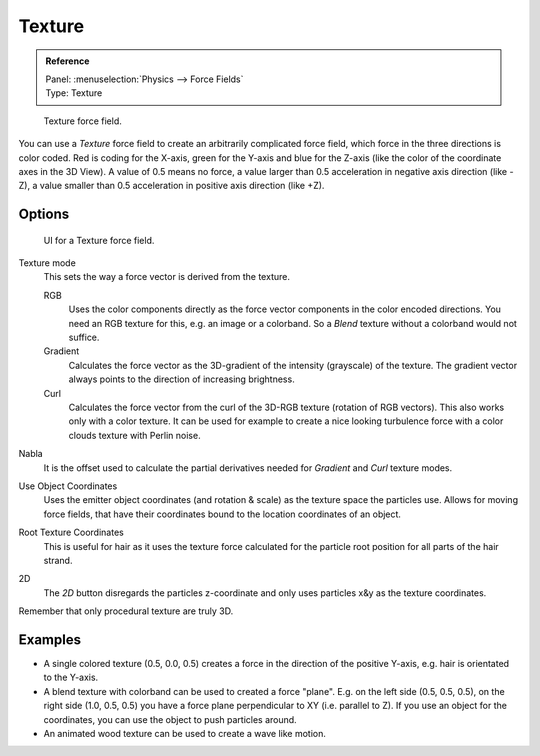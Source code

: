 
*******
Texture
*******

.. admonition:: Reference
   :class: refbox

   | Panel:    :menuselection:`Physics --> Force Fields`
   | Type:     Texture

.. figure:: /images/physics_force-fields_introduction_empty.png

   Texture force field.

You can use a *Texture* force field to create an arbitrarily complicated force field,
which force in the three directions is color coded. Red is coding for the X-axis,
green for the Y-axis and blue for the Z-axis
(like the color of the coordinate axes in the 3D View). A value of 0.5 means no force,
a value larger than 0.5 acceleration in negative axis direction (like -Z),
a value smaller than 0.5 acceleration in positive axis direction (like +Z).


Options
=======

.. figure:: /images/physics_force-fields_types_texture_panel.jpg

   UI for a Texture force field.

Texture mode
   This sets the way a force vector is derived from the texture.

   RGB
      Uses the color components directly as the force vector components in the color encoded directions.
      You need an RGB texture for this, e.g. an image or a colorband.
      So a *Blend* texture without a colorband would not suffice.
   Gradient
      Calculates the force vector as the 3D-gradient of the intensity (grayscale) of the texture.
      The gradient vector always points to the direction of increasing brightness.
   Curl
      Calculates the force vector from the curl of the 3D-RGB texture (rotation of RGB vectors).
      This also works only with a color texture. It can be used for example to create a nice looking
      turbulence force with a color clouds texture with Perlin noise.

Nabla
   It is the offset used to calculate the partial derivatives needed
   for *Gradient* and *Curl* texture modes.
Use Object Coordinates
   Uses the emitter object coordinates (and rotation & scale) as the texture space the particles use.
   Allows for moving force fields, that have their coordinates bound to the location coordinates of an object.
Root Texture Coordinates
   This is useful for hair as it uses the texture force calculated for
   the particle root position for all parts of the hair strand.
2D
   The *2D* button disregards the particles z-coordinate
   and only uses particles x&y as the texture coordinates.

Remember that only procedural texture are truly 3D.


Examples
========

- A single colored texture (0.5, 0.0, 0.5) creates a force in the direction of the positive Y-axis,
  e.g. hair is orientated to the Y-axis.
- A blend texture with colorband can be used to created a force "plane". E.g. on the left side (0.5, 0.5, 0.5),
  on the right side (1.0, 0.5, 0.5) you have a force plane perpendicular to XY (i.e. parallel to Z).
  If you use an object for the coordinates, you can use the object to push particles around.
- An animated wood texture can be used to create a wave like motion.

.. vimeo:: 182778301
